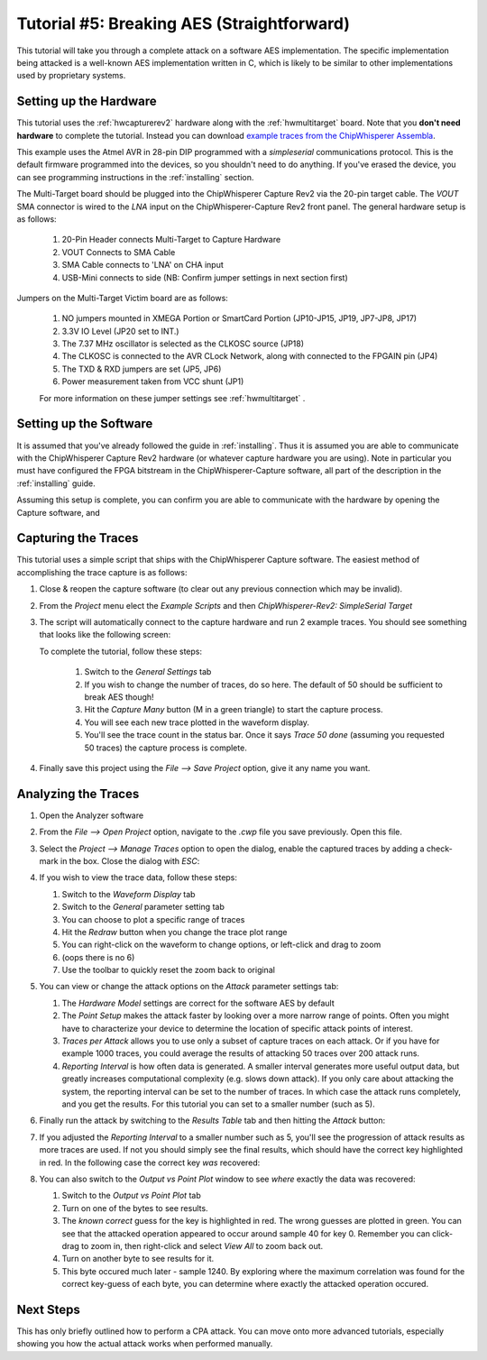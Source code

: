 .. _tutorialaes:

Tutorial #5: Breaking AES (Straightforward)
============================================

This tutorial will take you through a complete attack on a software AES implementation.
The specific implementation being attacked is a well-known AES implementation written
in C, which is likely to be similar to other implementations used by proprietary systems.

Setting up the Hardware
------------------------

This tutorial uses the :ref:`hwcapturerev2` hardware along with the :ref:`hwmultitarget`
board. Note that you **don't need hardware** to complete the tutorial. Instead you can
download `example traces from the ChipWhisperer Assembla <https://www.assembla.com/spaces/chipwhisperer/wiki/Example_Captures>`__.

This example uses the Atmel AVR in 28-pin DIP programmed with a *simpleserial* communications protocol. This is the default firmware
programmed into the devices, so you shouldn't need to do anything. If you've erased the device, you can see programming instructions
in the :ref:`installing` section.

The Multi-Target board should be plugged into the ChipWhisperer Capture Rev2 via the 20-pin target cable. The *VOUT* SMA connector is
wired to the *LNA* input on the ChipWhisperer-Capture Rev2 front panel. The general hardware setup is as follows:

   .. image:: /images/tutorials/basic/aes/hw-1.jpg
   
   1. 20-Pin Header connects Multi-Target to Capture Hardware
   2. VOUT Connects to SMA Cable
   3. SMA Cable connects to 'LNA' on CHA input
   4. USB-Mini connects to side (NB: Confirm jumper settings in next section first)

Jumpers on the Multi-Target Victim board are as follows:

   .. image:: /images/tutorials/basic/aes/hw-2.jpg
   
   1. NO jumpers mounted in XMEGA Portion or SmartCard Portion (JP10-JP15, JP19, JP7-JP8, JP17)
   2. 3.3V IO Level (JP20 set to INT.)
   3. The 7.37 MHz oscillator is selected as the CLKOSC source (JP18)
   4. The CLKOSC is connected to the AVR CLock Network, along with connected to the FPGAIN pin (JP4)
   5. The TXD & RXD jumpers are set (JP5, JP6)
   6. Power measurement taken from VCC shunt (JP1)
   
   For more information on these jumper settings see :ref:`hwmultitarget` .

Setting up the Software
------------------------

It is assumed that you've already followed the guide in :ref:`installing`. Thus it is assumed you are able to communicate with the ChipWhisperer Capture Rev2 hardware (or 
whatever capture hardware you are using). Note in particular you must have configured the FPGA bitstream in the ChipWhisperer-Capture software, all part of the
description in the :ref:`installing` guide.

Assuming this setup is complete, you can confirm you are able to communicate with the hardware by opening the Capture software, and 


Capturing the Traces
---------------------

This tutorial uses a simple script that ships with the ChipWhisperer Capture software. The easiest method of accomplishing the trace capture is as follows:

1. Close & reopen the capture software (to clear out any previous connection which may be invalid).
2. From the *Project* menu elect the *Example Scripts* and then *ChipWhisperer-Rev2: SimpleSerial Target*

   .. image:: /images/tutorials/basic/aes/runscript.png
   
3. The script will automatically connect to the capture hardware and run 2 example traces. You should see something that looks like the following screen:

   .. image:: /images/tutorials/basic/aes/capture.png
   
   To complete the tutorial, follow these steps:
   
       1. Switch to the *General Settings* tab
       2. If you wish to change the number of traces, do so here. The default of 50 should be sufficient to break AES though!
       3. Hit the *Capture Many* button (M in a green triangle) to start the capture process.
       4. You will see each new trace plotted in the waveform display.
       5. You'll see the trace count in the status bar. Once it says *Trace 50 done* (assuming you requested 50 traces) the capture process is complete.

4. Finally save this project using the *File --> Save Project* option, give it any name you want.


Analyzing the Traces
---------------------

1. Open the Analyzer software
2. From the *File --> Open Project* option, navigate to the `.cwp` file you save previously. Open this file.
3. Select the *Project --> Manage Traces* option to open the dialog, enable the captured traces by adding a check-mark in the box. Close the dialog with `ESC`:

   .. image:: /images/tutorials/basic/aes/tracemanage.png
   
4. If you wish to view the trace data, follow these steps:
   
   1. Switch to the *Waveform Display* tab
   2. Switch to the *General* parameter setting tab
   3. You can choose to plot a specific range of traces
   4. Hit the *Redraw* button when you change the trace plot range
   5. You can right-click on the waveform to change options, or left-click and drag to zoom  
   6. (oops there is no 6)
   7. Use the toolbar to quickly reset the zoom back to original
   
   .. image:: /images/tutorials/basic/aes/traceplotting.png
   
5. You can view or change the attack options on the *Attack* parameter settings tab:  

   1. The *Hardware Model* settings are correct for the software AES by default
   2. The *Point Setup* makes the attack faster by looking over a more narrow range of points. Often you might have to characterize your device to determine
      the location of specific attack points of interest.
   3. *Traces per Attack* allows you to use only a subset of capture traces on each attack. Or if you have for example 1000 traces, you could average the results of attacking
      50 traces over 200 attack runs.
   4. *Reporting Interval* is how often data is generated. A smaller interval generates more useful output data, but greatly increases computational complexity (e.g. slows down attack).
      If you only care about attacking the system, the reporting interval can be set to the number of traces. In which case the attack runs completely, and you get the results. For this
      tutorial you can set to a smaller number (such as 5).

   .. image:: /images/tutorials/basic/aes/attacksettings.png

6. Finally run the attack by switching to the *Results Table* tab and then hitting the *Attack* button:

   .. image:: /images/tutorials/basic/aes/attack.png
   
7. If you adjusted the *Reporting Interval* to a smaller number such as 5, you'll see the progression of attack results as more traces are used.
   If not you should simply see the final results, which should have the correct key highlighted in red. In the following case the correct key *was* recovered:
   
   .. image:: /images/tutorials/basic/aes/attack-done.png
   
8. You can also switch to the *Output vs Point Plot* window to see *where* exactly the data was recovered:
   
   1. Switch to the *Output vs Point Plot* tab
   2. Turn on one of the bytes to see results.
   3. The *known correct* guess for the key is highlighted in red. The wrong guesses are plotted in green. You can see that the attacked operation appeared
      to occur around sample 40 for key 0. Remember you can click-drag to zoom in, then right-click and select *View All* to zoom back out.
   4. Turn on another byte to see results for it.
   5. This byte occured much later - sample 1240. By exploring where the maximum correlation was found for the correct key-guess of each byte, you
      can determine where exactly the attacked operation occured.

   .. image:: /images/tutorials/basic/aes/attack-done2.png

Next Steps
-----------

This has only briefly outlined how to perform a CPA attack. You can move onto more advanced tutorials, especially showing you how the actual
attack works when performed manually.






